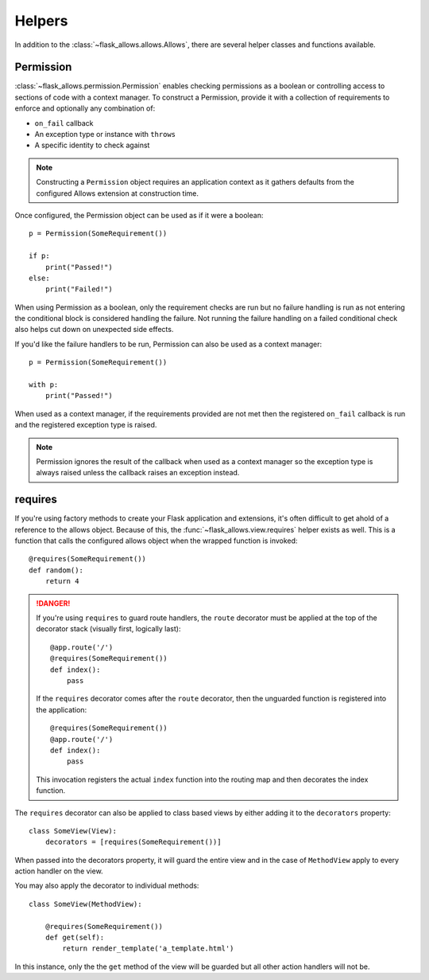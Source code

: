 .. _helpers:


#######
Helpers
#######

In addition to the :class:`~flask_allows.allows.Allows`, there are several
helper classes and functions available.


**********
Permission
**********

:class:`~flask_allows.permission.Permission` enables checking permissions as a
boolean or controlling access to sections of code with a context manager. To
construct a Permission, provide it with a collection of requirements to enforce
and optionally any combination of:

- ``on_fail`` callback
- An exception type or instance with ``throws``
- A specific identity to check against

.. note::

    Constructing a ``Permission`` object requires an application context as it
    gathers defaults from the configured Allows extension at construction time.

Once configured, the Permission object can be used as if it were a boolean::

    p = Permission(SomeRequirement())

    if p:
        print("Passed!")
    else:
        print("Failed!")

When using Permission as a boolean, only the requirement checks are run but no
failure handling is run as not entering the conditional block is considered
handling the failure. Not running the failure handling on a failed conditional
check also helps cut down on unexpected side effects.


If you'd like the failure handlers to be run, Permission can also be used as a
context manager::

    p = Permission(SomeRequirement())

    with p:
        print("Passed!")

When used as a context manager, if the requirements provided are not met then
the registered ``on_fail`` callback is run and the registered exception type
is raised.

.. note::

    Permission ignores the result of the callback when used as a context
    manager so the exception type is always raised unless the callback raises
    an exception instead.


********
requires
********

If you're using factory methods to create your Flask application and extensions,
it's often difficult to get ahold of a reference to the allows object. Because
of this, the :func:`~flask_allows.view.requires` helper exists as well. This
is a function that calls the configured allows object when the wrapped function
is invoked::

    @requires(SomeRequirement())
    def random():
        return 4

.. danger::

    If you're using ``requires`` to guard route handlers, the ``route``
    decorator must be applied at the top of the decorator stack (visually first,
    logically last)::

        @app.route('/')
        @requires(SomeRequirement())
        def index():
            pass

    If the ``requires`` decorator comes after the ``route`` decorator, then the
    unguarded function is registered into the application::

        @requires(SomeRequirement())
        @app.route('/')
        def index():
            pass

    This invocation registers the actual ``index`` function into the routing
    map and then decorates the index function.


The ``requires`` decorator can also be applied to class based views by either
adding it to the ``decorators`` property::

    class SomeView(View):
        decorators = [requires(SomeRequirement())]

When passed into the decorators property, it will guard the entire view and in
the case of ``MethodView`` apply to every action handler on the view.

You may also apply the decorator to individual methods::

    class SomeView(MethodView):

        @requires(SomeRequirement())
        def get(self):
            return render_template('a_template.html')

In this instance, only the the ``get`` method of the view will be guarded but
all other action handlers will not be.
